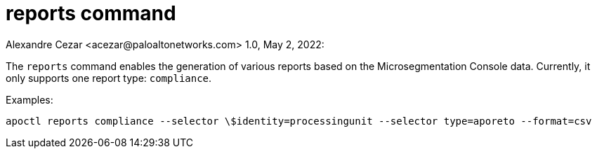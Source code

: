 = reports command
Alexandre Cezar <acezar@paloaltonetworks.com> 1.0, May 2, 2022:

The `+reports+` command enables the generation of various reports based on the Microsegmentation Console data.
Currently, it only supports one report type: `+compliance+`.

Examples:

 apoctl reports compliance --selector \$identity=processingunit --selector type=aporeto --format=csv
